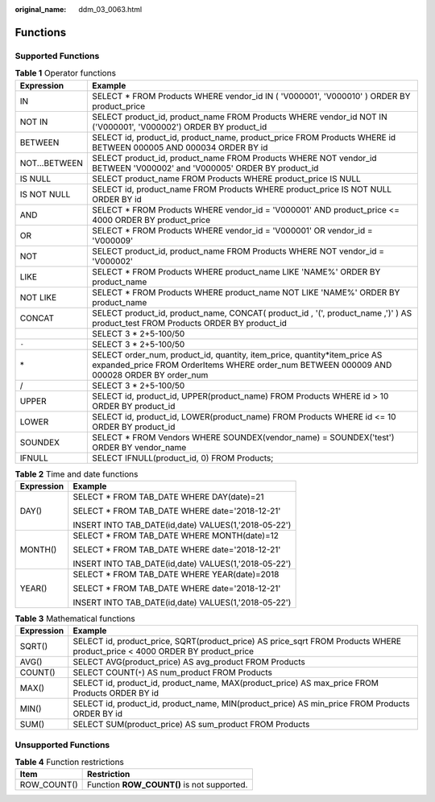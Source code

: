 :original_name: ddm_03_0063.html

.. _ddm_03_0063:

Functions
=========

Supported Functions
-------------------

.. table:: **Table 1** Operator functions

   +---------------+------------------------------------------------------------------------------------------------------------------------------------------------------------------------+
   | Expression    | Example                                                                                                                                                                |
   +===============+========================================================================================================================================================================+
   | IN            | SELECT \* FROM Products WHERE vendor_id IN ( 'V000001', 'V000010' ) ORDER BY product_price                                                                             |
   +---------------+------------------------------------------------------------------------------------------------------------------------------------------------------------------------+
   | NOT IN        | SELECT product_id, product_name FROM Products WHERE vendor_id NOT IN ('V000001', 'V000002') ORDER BY product_id                                                        |
   +---------------+------------------------------------------------------------------------------------------------------------------------------------------------------------------------+
   | BETWEEN       | SELECT id, product_id, product_name, product_price FROM Products WHERE id BETWEEN 000005 AND 000034 ORDER BY id                                                        |
   +---------------+------------------------------------------------------------------------------------------------------------------------------------------------------------------------+
   | NOT...BETWEEN | SELECT product_id, product_name FROM Products WHERE NOT vendor_id BETWEEN 'V000002' and 'V000005' ORDER BY product_id                                                  |
   +---------------+------------------------------------------------------------------------------------------------------------------------------------------------------------------------+
   | IS NULL       | SELECT product_name FROM Products WHERE product_price IS NULL                                                                                                          |
   +---------------+------------------------------------------------------------------------------------------------------------------------------------------------------------------------+
   | IS NOT NULL   | SELECT id, product_name FROM Products WHERE product_price IS NOT NULL ORDER BY id                                                                                      |
   +---------------+------------------------------------------------------------------------------------------------------------------------------------------------------------------------+
   | AND           | SELECT \* FROM Products WHERE vendor_id = 'V000001' AND product_price <= 4000 ORDER BY product_price                                                                   |
   +---------------+------------------------------------------------------------------------------------------------------------------------------------------------------------------------+
   | OR            | SELECT \* FROM Products WHERE vendor_id = 'V000001' OR vendor_id = 'V000009'                                                                                           |
   +---------------+------------------------------------------------------------------------------------------------------------------------------------------------------------------------+
   | NOT           | SELECT product_id, product_name FROM Products WHERE NOT vendor_id = 'V000002'                                                                                          |
   +---------------+------------------------------------------------------------------------------------------------------------------------------------------------------------------------+
   | LIKE          | SELECT \* FROM Products WHERE product_name LIKE 'NAME%' ORDER BY product_name                                                                                          |
   +---------------+------------------------------------------------------------------------------------------------------------------------------------------------------------------------+
   | NOT LIKE      | SELECT \* FROM Products WHERE product_name NOT LIKE 'NAME%' ORDER BY product_name                                                                                      |
   +---------------+------------------------------------------------------------------------------------------------------------------------------------------------------------------------+
   | CONCAT        | SELECT product_id, product_name, CONCAT( product_id , '(', product_name ,')' ) AS product_test FROM Products ORDER BY product_id                                       |
   +---------------+------------------------------------------------------------------------------------------------------------------------------------------------------------------------+
   | |image2|      | SELECT 3 \* 2+5-100/50                                                                                                                                                 |
   +---------------+------------------------------------------------------------------------------------------------------------------------------------------------------------------------+
   | ``-``         | SELECT 3 \* 2+5-100/50                                                                                                                                                 |
   +---------------+------------------------------------------------------------------------------------------------------------------------------------------------------------------------+
   | \*            | SELECT order_num, product_id, quantity, item_price, quantity*item_price AS expanded_price FROM OrderItems WHERE order_num BETWEEN 000009 AND 000028 ORDER BY order_num |
   +---------------+------------------------------------------------------------------------------------------------------------------------------------------------------------------------+
   | /             | SELECT 3 \* 2+5-100/50                                                                                                                                                 |
   +---------------+------------------------------------------------------------------------------------------------------------------------------------------------------------------------+
   | UPPER         | SELECT id, product_id, UPPER(product_name) FROM Products WHERE id > 10 ORDER BY product_id                                                                             |
   +---------------+------------------------------------------------------------------------------------------------------------------------------------------------------------------------+
   | LOWER         | SELECT id, product_id, LOWER(product_name) FROM Products WHERE id <= 10 ORDER BY product_id                                                                            |
   +---------------+------------------------------------------------------------------------------------------------------------------------------------------------------------------------+
   | SOUNDEX       | SELECT \* FROM Vendors WHERE SOUNDEX(vendor_name) = SOUNDEX('test') ORDER BY vendor_name                                                                               |
   +---------------+------------------------------------------------------------------------------------------------------------------------------------------------------------------------+
   | IFNULL        | SELECT IFNULL(product_id, 0) FROM Products;                                                                                                                            |
   +---------------+------------------------------------------------------------------------------------------------------------------------------------------------------------------------+

.. table:: **Table 2** Time and date functions

   +-----------------------------------+------------------------------------------------------+
   | Expression                        | Example                                              |
   +===================================+======================================================+
   | DAY()                             | SELECT \* FROM TAB_DATE WHERE DAY(date)=21           |
   |                                   |                                                      |
   |                                   | SELECT \* FROM TAB_DATE WHERE date='2018-12-21'      |
   |                                   |                                                      |
   |                                   | INSERT INTO TAB_DATE(id,date) VALUES(1,'2018-05-22') |
   +-----------------------------------+------------------------------------------------------+
   | MONTH()                           | SELECT \* FROM TAB_DATE WHERE MONTH(date)=12         |
   |                                   |                                                      |
   |                                   | SELECT \* FROM TAB_DATE WHERE date='2018-12-21'      |
   |                                   |                                                      |
   |                                   | INSERT INTO TAB_DATE(id,date) VALUES(1,'2018-05-22') |
   +-----------------------------------+------------------------------------------------------+
   | YEAR()                            | SELECT \* FROM TAB_DATE WHERE YEAR(date)=2018        |
   |                                   |                                                      |
   |                                   | SELECT \* FROM TAB_DATE WHERE date='2018-12-21'      |
   |                                   |                                                      |
   |                                   | INSERT INTO TAB_DATE(id,date) VALUES(1,'2018-05-22') |
   +-----------------------------------+------------------------------------------------------+

.. table:: **Table 3** Mathematical functions

   +------------+-----------------------------------------------------------------------------------------------------------------------------+
   | Expression | Example                                                                                                                     |
   +============+=============================================================================================================================+
   | SQRT()     | SELECT id, product_price, SQRT(product_price) AS price_sqrt FROM Products WHERE product_price < 4000 ORDER BY product_price |
   +------------+-----------------------------------------------------------------------------------------------------------------------------+
   | AVG()      | SELECT AVG(product_price) AS avg_product FROM Products                                                                      |
   +------------+-----------------------------------------------------------------------------------------------------------------------------+
   | COUNT()    | SELECT COUNT(``*``) AS num_product FROM Products                                                                            |
   +------------+-----------------------------------------------------------------------------------------------------------------------------+
   | MAX()      | SELECT id, product_id, product_name, MAX(product_price) AS max_price FROM Products ORDER BY id                              |
   +------------+-----------------------------------------------------------------------------------------------------------------------------+
   | MIN()      | SELECT id, product_id, product_name, MIN(product_price) AS min_price FROM Products ORDER BY id                              |
   +------------+-----------------------------------------------------------------------------------------------------------------------------+
   | SUM()      | SELECT SUM(product_price) AS sum_product FROM Products                                                                      |
   +------------+-----------------------------------------------------------------------------------------------------------------------------+

Unsupported Functions
---------------------

.. table:: **Table 4** Function restrictions

   =========== ==========================================
   Item        Restriction
   =========== ==========================================
   ROW_COUNT() Function **ROW_COUNT()** is not supported.
   =========== ==========================================

.. |image1| image:: /_static/images/en-us_image_0000001749511672.png
.. |image2| image:: /_static/images/en-us_image_0000001749511672.png
